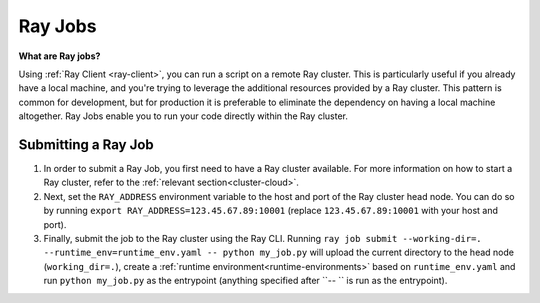.. _ray-jobs:

Ray Jobs
========

**What are Ray jobs?**

Using :ref:`Ray Client <ray-client>`, you can run a script on a remote Ray cluster. This is particularly useful if you already have a local machine, and you're trying to leverage the additional resources provided by a Ray cluster. This pattern is common for development, but for production it is preferable to eliminate the dependency on having a local machine altogether. Ray Jobs enable you to run your code directly within the Ray cluster.

Submitting a Ray Job
--------------------

1. In order to submit a Ray Job, you first need to have a Ray cluster available. For more information on how to start a Ray cluster, refer to the :ref:`relevant section<cluster-cloud>`.
2. Next, set the ``RAY_ADDRESS`` environment variable to the host and port of the Ray cluster head node. You can do so by running ``export RAY_ADDRESS=123.45.67.89:10001`` (replace ``123.45.67.89:10001`` with your host and port).
3. Finally, submit the job to the Ray cluster using the Ray CLI. Running ``ray job submit --working-dir=. --runtime_env=runtime_env.yaml -- python my_job.py`` will upload the current directory to the head node (``working_dir=.``), create a :ref:`runtime environment<runtime-environments>` based on ``runtime_env.yaml`` and run ``python my_job.py`` as the entrypoint (anything specified after ``-- `` is run as the entrypoint).